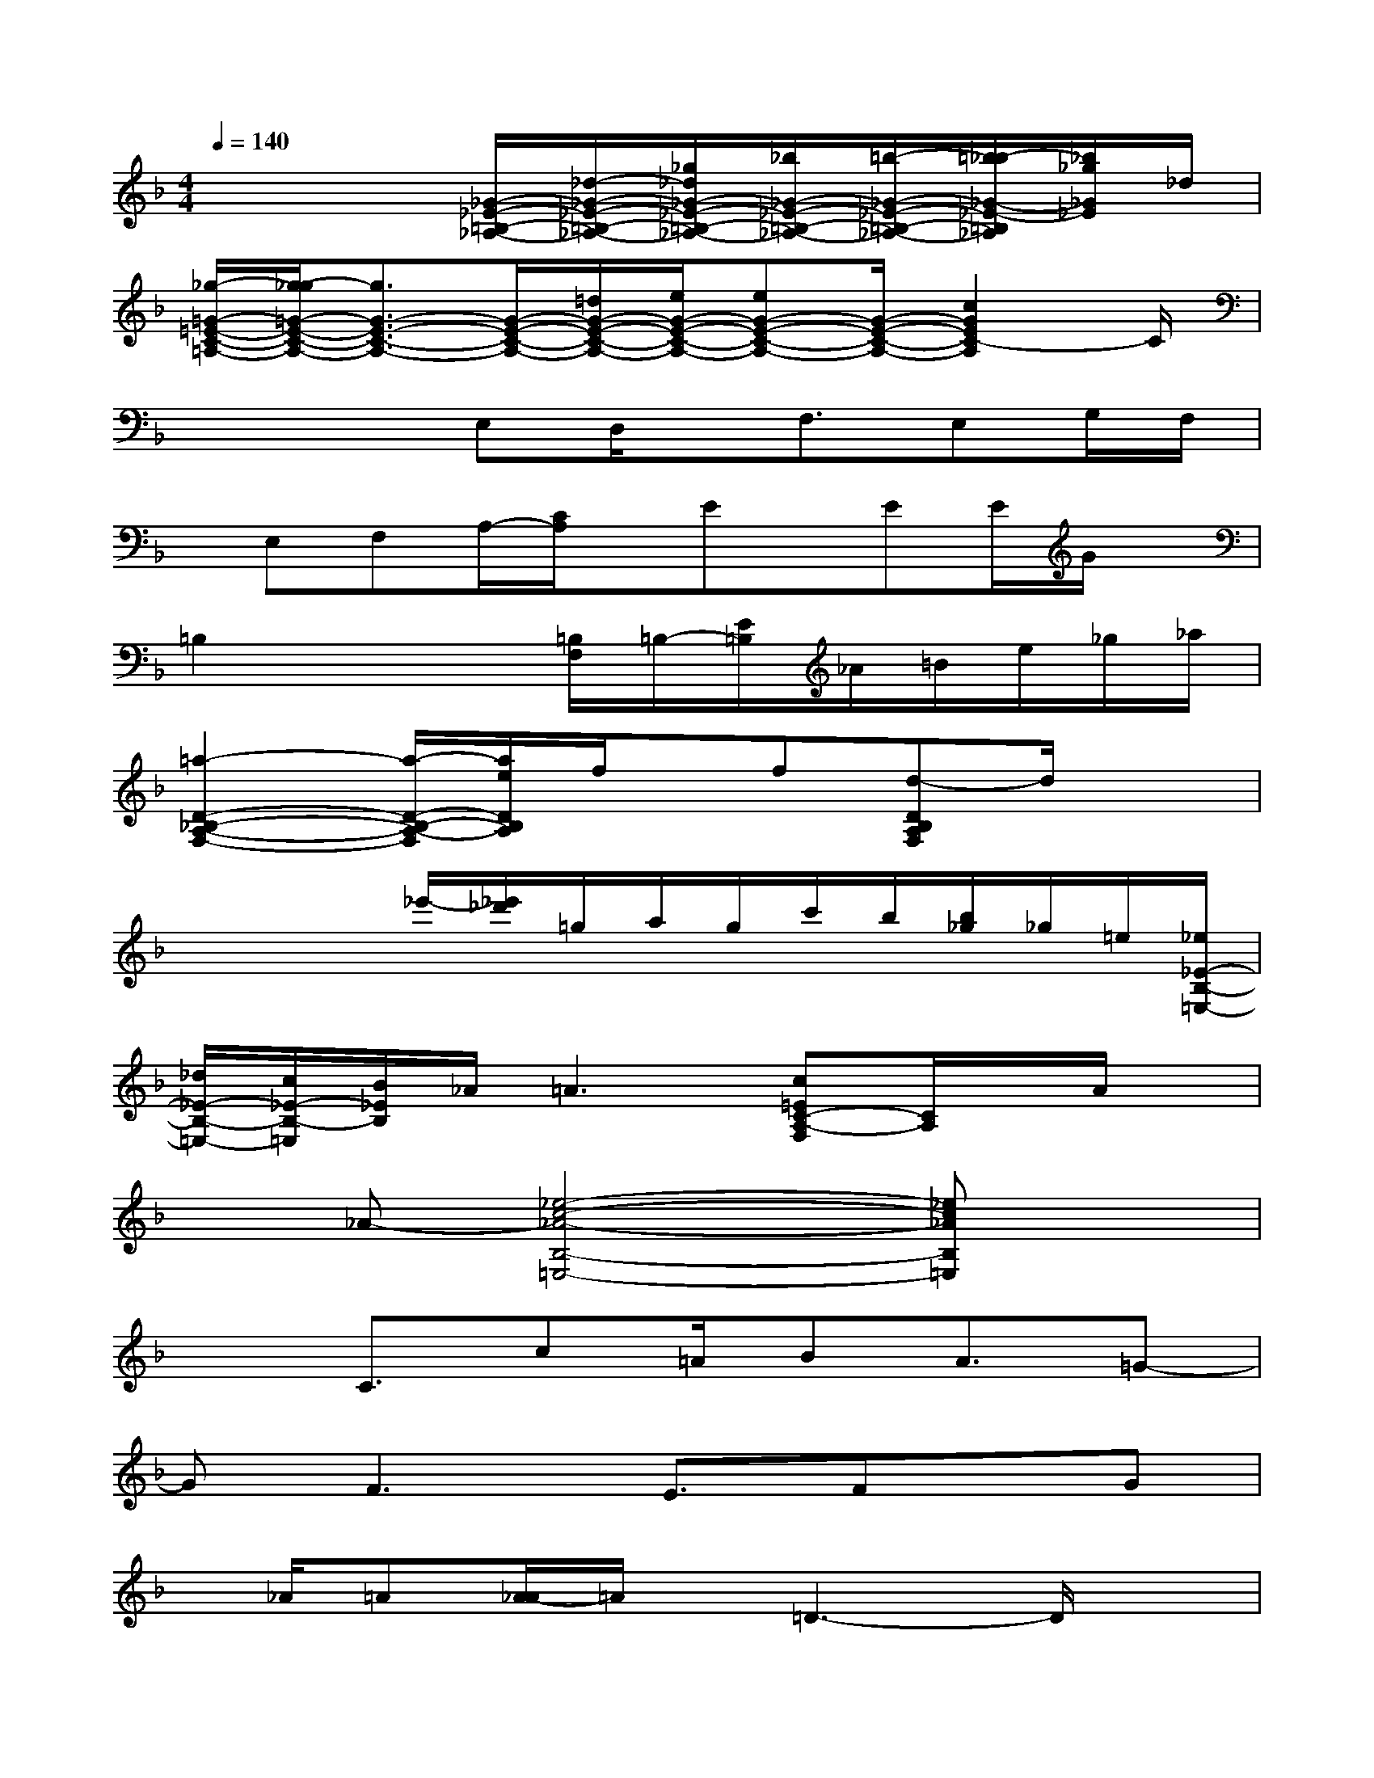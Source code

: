 X:1
T:
M:4/4
L:1/8
Q:1/4=140
K:F%1flats
V:1
x4[_G/2-_E/2-=B,/2-_A,/2-][_d/2-_G/2-_E/2-=B,/2-_A,/2-][_g/2_d/2_G/2-_E/2-=B,/2-_A,/2-][_b/2_G/2-_E/2-=B,/2-_A,/2-][=b/2-_G/2-_E/2-=B,/2-_A,/2-][=b/2_b/2-_G/2-_E/2-=B,/2_A,/2][_b/2_g/2_G/2_E/2]_d/2|
[_g/2-=G/2-=E/2-C/2-=A,/2-][g/2-_g/2=G/2-E/2-C/2-A,/2-][g3/2G3/2-E3/2-C3/2-A,3/2-][G/2-E/2-C/2-A,/2-][=d/2G/2-E/2-C/2-A,/2-][e/2G/2-E/2-C/2-A,/2-][eG-E-C-A,-][G/2-E/2-C/2-A,/2-][c2G2E2C2-A,2]C/2|
x2x/2E,D,/2x/2F,3/2E,G,/2F,/2|
x/2E,F,A,/2-[C/2A,/2]x/2Ex/2EE/2G/2x/2|
=B,2x2[=B,/2F,/2]=B,/2-[E/2=B,/2]_A/2=B/2e/2_g/2_a/2|
[=a2-D2-_B,2-A,2-F,2-][a/2-D/2-B,/2-A,/2-F,/2][a/2e/2D/2B,/2A,/2]f/2x/2f[d-DB,A,F,]d/2x3/2|
x2x/2_e'/2-[_e'/2_d'/2]=g/2a/2g/2c'/2b/2[b/2_g/2]_g/2=e/2[_e/2_E/2-B,/2-=E,/2-]|
[_d/2_E/2-B,/2-=E,/2-][c/2_E/2-B,/2-=E,/2][B/2_E/2B,/2]_A/2=A3[c=EC-A,-F,][C/2A,/2]x/2A/2x/2|
x_A-[_e4-c4-_A4-B,4-=E,4-][_ec_AB,=E,]x|
x3/2C3/2c=A/2BA3/2=G-|
GF3E3/2Fx/2G|
x/2_A/2=A[A/2-_A/2]=A/2x/2=D3-D/2x|
x4Fx/2_G>=G_A/2|
x/2_A/2=A_A/2=AD3/2F2D|
_Ex/2_E3_Dx/2_E>_D|
_EC4-Cx2